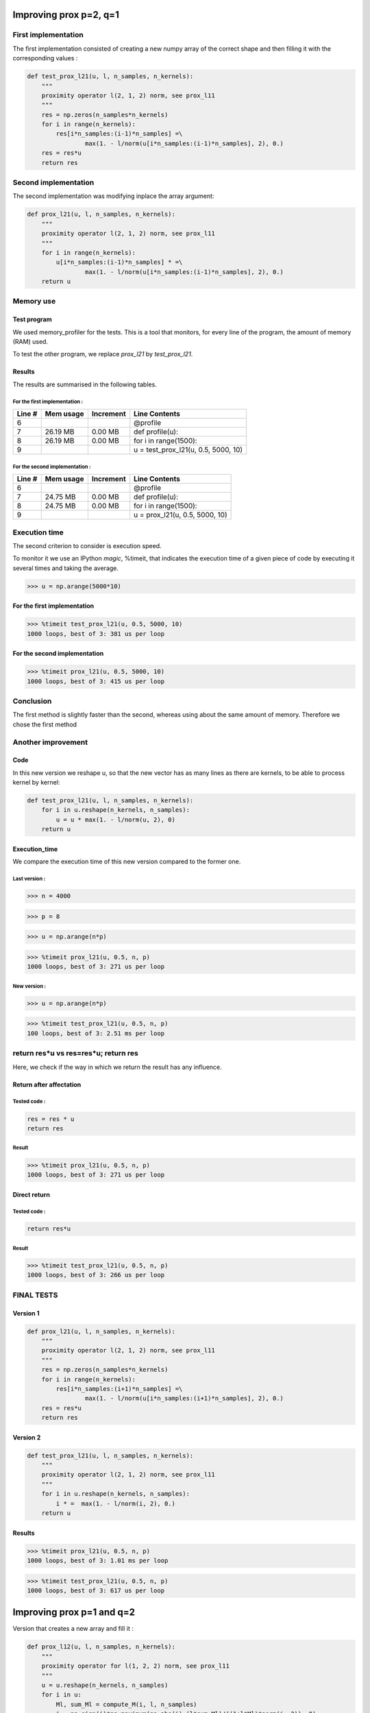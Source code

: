 Improving prox p=2, q=1
=======================

First implementation
--------------------

The first implementation consisted of creating a new numpy array of the correct shape and then filling it with the corresponding values :

.. code::

    def test_prox_l21(u, l, n_samples, n_kernels):
        """
        proximity operator l(2, 1, 2) norm, see prox_l11
        """
        res = np.zeros(n_samples*n_kernels)
        for i in range(n_kernels):
            res[i*n_samples:(i-1)*n_samples] =\
                    max(1. - l/norm(u[i*n_samples:(i-1)*n_samples], 2), 0.)
        res = res*u
        return res


Second implementation
---------------------

The second implementation was modifying inplace the array argument: 

.. code-block:: python

   def prox_l21(u, l, n_samples, n_kernels):
       """
       proximity operator l(2, 1, 2) norm, see prox_l11
       """
       for i in range(n_kernels):
           u[i*n_samples:(i-1)*n_samples] * =\
                   max(1. - l/norm(u[i*n_samples:(i-1)*n_samples], 2), 0.)
       return u


Memory use
----------

Test program
++++++++++++

We used memory_profiler for the tests. This is a tool that monitors, for every line of the program, the amount of memory (RAM) used.

.. code-block:: python
   :linenos:

   from fista import prox_l21, test_prox_l21
   import numpy as np

   u = np.arange(5000*10)

   @profile
   def profile(u):
     for i in range(1500):
         u = prox_l21(u, 0.5, 5000, 10)

   profile(u)

To test the other program, we replace *prox_l21* by *test_prox_l21*.

Results
+++++++

The results are summarised in the following tables.

For the first implementation :
*****************************

=======  ==========  =========  ==============
Line #    Mem usage  Increment   Line Contents
=======  ==========  =========  ==============
     6                           @profile
     7     26.19 MB    0.00 MB   def profile(u):
     8     26.19 MB    0.00 MB       for i in range(1500):
     9                                   u = test_prox_l21(u, 0.5, 5000, 10)
=======  ==========  =========  ==============


For the second implementation :
*******************************

=======  ==========  =========  ==============
Line #    Mem usage  Increment   Line Contents
=======  ==========  =========  ==============
     6                           @profile
     7     24.75 MB    0.00 MB   def profile(u):
     8     24.75 MB    0.00 MB       for i in range(1500):
     9                                   u = prox_l21(u, 0.5, 5000, 10)
=======  ==========  =========  ==============


Execution time
--------------

The second criterion to consider is execution speed. 

To monitor it we use an IPython *magic*, %timeit, that indicates the execution time of a given piece of code by executing it several times and taking the average.

>>> u = np.arange(5000*10)

For the first implementation
+++++++++++++++++++++++++++

>>> %timeit test_prox_l21(u, 0.5, 5000, 10)
1000 loops, best of 3: 381 us per loop


For the second implementation
+++++++++++++++++++++++++++++

>>> %timeit prox_l21(u, 0.5, 5000, 10)
1000 loops, best of 3: 415 us per loop

Conclusion
----------
The first method is slightly faster than the second, whereas using about the same amount of memory.
Therefore we chose the first method

Another improvement
--------------------

Code
++++

In this new version we reshape u, so that the new vector has as many lines as there are kernels, to be able to process kernel by kernel:

.. code::

    def test_prox_l21(u, l, n_samples, n_kernels):
        for i in u.reshape(n_kernels, n_samples):
            u = u * max(1. - l/norm(u, 2), 0)
        return u

Execution_time
++++++++++++++

We compare the execution time of this new version compared to the former one.

Last version :
**************

>>> n = 4000

>>> p = 8

>>> u = np.arange(n*p)

>>> %timeit prox_l21(u, 0.5, n, p)
1000 loops, best of 3: 271 us per loop


New version :
*************


>>> u = np.arange(n*p)

>>> %timeit test_prox_l21(u, 0.5, n, p)
100 loops, best of 3: 2.51 ms per loop

return res*u vs res=res*u; return res
-------------------------------------

Here, we check if the way in which we return the result has any influence.

Return after affectation
+++++++++++++

Tested code : 
*************
.. code::

   res = res * u
   return res

Result
******

>>> %timeit prox_l21(u, 0.5, n, p)
1000 loops, best of 3: 271 us per loop

Direct return
++++++++++++++++++++++++

Tested code :
*************

.. code::

   return res*u

Result
******

>>> %timeit test_prox_l21(u, 0.5, n, p)
1000 loops, best of 3: 266 us per loop

FINAL TESTS
-----------

Version 1
+++++++++


.. code::

   def prox_l21(u, l, n_samples, n_kernels):
       """
       proximity operator l(2, 1, 2) norm, see prox_l11
       """
       res = np.zeros(n_samples*n_kernels)
       for i in range(n_kernels):
           res[i*n_samples:(i+1)*n_samples] =\
                   max(1. - l/norm(u[i*n_samples:(i+1)*n_samples], 2), 0.)
       res = res*u
       return res

Version 2
+++++++++

.. code-block:: python

   def test_prox_l21(u, l, n_samples, n_kernels):
       """
       proximity operator l(2, 1, 2) norm, see prox_l11
       """
       for i in u.reshape(n_kernels, n_samples):
           i * =  max(1. - l/norm(i, 2), 0.)
       return u


Results
+++++++

>>> %timeit prox_l21(u, 0.5, n, p)
1000 loops, best of 3: 1.01 ms per loop

>>> %timeit test_prox_l21(u, 0.5, n, p)
1000 loops, best of 3: 617 us per loop



Improving prox p=1 and q=2
==========================

Version that creates a new array and fill it :

.. code::

   def prox_l12(u, l, n_samples, n_kernels):
       """
       proximity operator for l(1, 2, 2) norm, see prox_l11
       """
       u = u.reshape(n_kernels, n_samples)
       for i in u:
           Ml, sum_Ml = compute_M(i, l, n_samples)
           i = np.sign(i)*np.maximum(np.abs(i)-(l*sum_Ml)/((1+l*Ml)*norm(i, 2)), 0)
       return u.reshape(n_kernels*n_samples)


Version that modifies the given array inplace:

.. code::

   def prox_l12_test(u, l, n_samples, n_kernels):
       """
       proximity operator for l(1, 2, 2) norm, see prox_l11
       """
       for i in u.reshape(n_kernels, n_samples):
           Ml, sum_Ml = compute_M(i, l, n_samples)
           i = np.sign(i)*np.maximum(np.abs(i)-(l*sum_Ml)/((1+l*Ml)*norm(i, 2)), 0)
       return u

Results
-------
We ran different tests with different data

>>> %timeit prox_l12_test(u, 0.5, 5000, 10)
100 loops, best of 3: 3.17 ms per loop

>>> u = np.arange(5000*10)

>>> %timeit prox_l12(u, 0.5, 5000, 10)
100 loops, best of 3: 3.18 ms per loop

Creating a new test array :

>>> u = np.arange(50000*10)

>>> %timeit prox_l12(u, 0.5, 50000, 10)
10 loops, best of 3: 28.2 ms per loop

>>> u = np.arange(50000*10)

>>> %timeit prox_l12_test(u, 0.5, 50000, 10)
10 loops, best of 3: 23.4 ms per loop

So we chose the second (test) version, the faster one.


More advanced test
------------------

Simple inplace modification version :

.. code::

   def prox_l12(u, l, n_samples, n_kernels):
       """
       proximity operator for l(1, 2, 2) norm, see prox_l11
       """
       for i in u.reshape(n_kernels, n_samples):
           Ml, sum_Ml = compute_M(i, l, n_samples)
           i = np.sign(i)*np.maximum(np.abs(i)-(l*sum_Ml)/((1+l*Ml)*norm(i, 2)), 0)
       return u

Complex version creating a new array and filling it appropriately:

.. code::

   def test_prox_l12(u, l, n_samples, n_kernels):
       """
       proximity operator for l(1, 2, 2) norm, see prox_l11
       """
       res = np.zeros(n_samples*n_kernels)
       for i in range(n_kernels):
           Ml, sum_Ml = compute_M(
                   res[i*n_samples:(i+1)*n_samples], l, n_samples)
           res[i*n_samples:(i+1)*n_samples] =\
               np.sign(res[i*n_samples:(i+1)*n_samples])*\
               np.maximum(np.abs(res[i*n_samples:(i+1)*n_samples]) -\
                           (l*sum_Ml)/((1+l*Ml)*\
                           norm(res[i*n_samples:(i+1)*n_samples], 2)), 0)
       return res

We take, like before, n = 5000, p = 8
u = np.arange(n*p)

>>> %timeit prox_l12(u, 0.5, n, p)
100 loops, best of 3: 2.52 ms per loop

>>> u = np.arange(n*p)

>>> %timeit test_prox_l12(u, 0.5, n, p)
100 loops, best of 3: 3.11 ms per loop

Why this time the "sliced" version (ie test_ version) is slower ??

